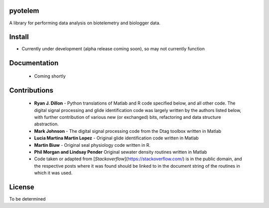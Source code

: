 pyotelem
========

A library for performing data analysis on biotelemetry and biologger data.

Install
=======

* Currently under development (alpha release coming soon), so may not currently
  function

.. codeblock::
    pip install pyotelem

Documentation
=============

 * Coming shortly

Contributions
=============

  * **Ryan J. Dillon** - Python translations of Matlab and R code specified
    below, and all other code. The digital signal processing and glide
    identification code was largely written by the authors listed below, with
    further contribution of various new (or exchanged) bits, refactoring and
    data structure abstraction.

  * **Mark Johnson** - The digital signal processing code from the Dtag
    toolbox written in Matlab

  * **Lucia Martina Martin Lopez** - Original glide identification code
    written in Matlab

  * **Martin Biuw** - Original seal physiology code written in R.

  * **Phil Morgan and Lindsay Pender** Original sewater density routines
    written in Matlab

  * Code taken or adapted from [`Stackoverflow`](https://stackoverflow.com/) is
    in the public domain, and the respective posts where it was found should be
    linked to in the document string of the routines in which it was used.

License
=======
To be determined
